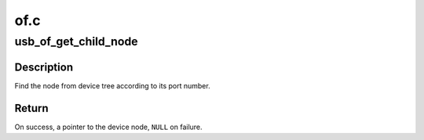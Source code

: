 .. -*- coding: utf-8; mode: rst -*-

====
of.c
====


.. _`usb_of_get_child_node`:

usb_of_get_child_node
=====================

.. c:function:: struct device_node *usb_of_get_child_node (struct device_node *parent, int portnum)

    Find the device node match port number

    :param struct device_node \*parent:
        the parent device node

    :param int portnum:
        the port number which device is connecting



.. _`usb_of_get_child_node.description`:

Description
-----------

Find the node from device tree according to its port number.



.. _`usb_of_get_child_node.return`:

Return
------

On success, a pointer to the device node, ``NULL`` on failure.

